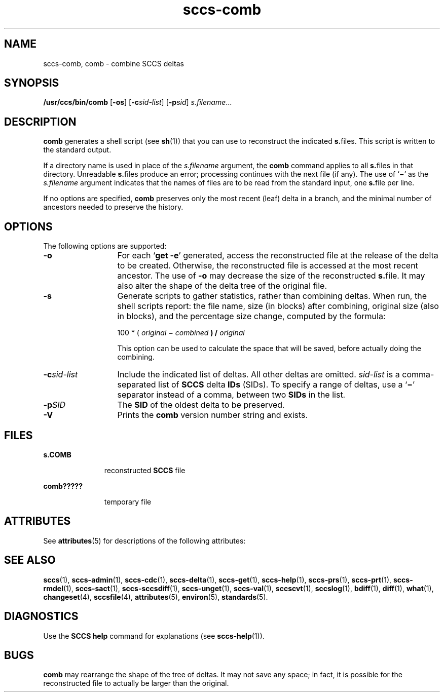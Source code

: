 '\" te
.\" CDDL HEADER START
.\"
.\" The contents of this file are subject to the terms of the
.\" Common Development and Distribution License ("CDDL"), version 1.0.
.\" You may only use this file in accordance with the terms of version
.\" 1.0 of the CDDL.
.\"
.\" A full copy of the text of the CDDL should have accompanied this
.\" source.  A copy of the CDDL is also available via the Internet at
.\" http://www.opensource.org/licenses/cddl1.txt
.\"
.\" When distributing Covered Code, include this CDDL HEADER in each
.\" file and include the License file at usr/src/OPENSOLARIS.LICENSE.
.\" If applicable, add the following below this CDDL HEADER, with the
.\" fields enclosed by brackets "[]" replaced with your own identifying
.\" information: Portions Copyright [yyyy] [name of copyright owner]
.\"
.\" CDDL HEADER END
.\" Copyright (c) 1999, Sun Microsystems, Inc.
.\" Copyright 2007-2013 J. Schilling
.TH sccs-comb 1 "2013/06/16" "SunOS 5.11" "User Commands"
.SH NAME
sccs-comb, comb \- combine SCCS deltas
.SH SYNOPSIS
.LP
.nf
\fB/usr/ccs/bin/comb\fR [\fB-os\fR] [\fB-c\fR\fIsid-list\fR] [\fB-p\fR\fIsid\fR] \fIs.filename\fR...
.fi

.SH DESCRIPTION

.LP
\fBcomb\fR generates a shell script (see 
\fBsh\fR(1))
that you can use to reconstruct the indicated \fBs.\fRfiles.
This script is written to the standard output.
.sp

.LP
If a directory name is used in place of the \fIs.filename\fR argument, the \fBcomb\fR command applies to
all \fBs.\fRfiles in that directory. Unreadable \fBs.\fRfiles produce an error; processing continues with the next file
(if any). The use of `\fB\(mi\fR' as the \fIs.filename\fR argument indicates that the names of files are to be read
from the standard input, one \fBs.\fRfile per line.
.sp

.LP
If no options are specified, \fBcomb\fR preserves only
the most recent (leaf) delta in a branch, and the minimal number of ancestors
needed to preserve the history.
.sp

.SH OPTIONS

.LP
The following options are supported:
.sp

.sp
.ne 2
.TP 13
\fB\fB-o\fR\fR
For each `\fBget \fR\fB-e\fR'
generated, access the reconstructed file at the release of the delta to
be created. Otherwise, the reconstructed file is accessed at the most recent
ancestor. The use of \fB-o\fR may decrease the size of the reconstructed \fBs.\fRfile. It may also alter the shape of the delta tree of the original
file.
.sp
.ne 2
.TP
\fB\fB-s\fR\fR
Generate scripts
to gather statistics, rather than combining deltas. When run, the shell
scripts report: the file name, size (in blocks) after combining, original
size (also in blocks), and the percentage size change, computed by the formula: 
.sp

.sp
100 * ( \fIoriginal\fR\fB \(mi \fR\fIcombined\fR\fB ) / \fR\fIoriginal\fR\fB\fR
.sp

.sp
This option can be used to calculate the space that will be saved,
before actually doing the combining.
.sp

.sp
.ne 2
.TP
\fB\fB-c\fR\fIsid-list\fR\fR
Include the indicated list of deltas.  All other deltas
are omitted. \fIsid-list\fR is a comma-separated list
of \fBSCCS\fR delta \fBIDs\fR (SIDs). To specify a range of deltas, use a `\fB\(mi\fR' separator instead of a comma, between two \fBSIDs\fR in the list.
.sp
.ne 2
.TP
\fB\fB-p\fR\fISID\fR\fR
The \fBSID\fR of the oldest delta
to be preserved.
.ne 3
.TP
.B \-V
Prints the
.B comb
version number string and exists.

.SH FILES

.sp
.ne 2
.mk
.na
\fB\fBs.\|COMB\fR\fR
.ad
.RS 11n
.rt  
reconstructed  \fBSCCS\fR file
.sp

.RE

.sp
.ne 2
.mk
.na
\fB\fBcomb?????\fR\fR
.ad
.RS 11n
.rt  
temporary file
.sp

.RE

.SH ATTRIBUTES

.LP
See 
\fBattributes\fR(5)
for descriptions of the following attributes:
.sp

.LP

.sp
.TS
tab() box;
cw(2.75i) |cw(2.75i) 
lw(2.75i) |lw(2.75i) 
.
ATTRIBUTE TYPEATTRIBUTE VALUE
_
AvailabilitySUNWsprot
.TE

.SH SEE ALSO
.LP
.BR sccs (1),
.BR sccs-admin (1),
.BR sccs-cdc (1),
.BR sccs-delta (1),
.BR sccs-get (1),
.BR sccs-help (1),
.BR sccs-prs (1),
.BR sccs-prt (1),
.BR sccs-rmdel (1),
.BR sccs-sact (1),
.BR sccs-sccsdiff (1),
.BR sccs-unget (1),
.BR sccs-val (1),
.BR sccscvt (1),
.BR sccslog (1),
.BR bdiff (1), 
.BR diff (1), 
.BR what (1),
.BR changeset (4),
.BR sccsfile (4),
.BR attributes (5),
.BR environ (5),
.BR standards (5).

.SH DIAGNOSTICS

.LP
Use the \fBSCCS\fR \fBhelp\fR
command for explanations (see 
\fBsccs-help\fR(1)).
.sp

.SH BUGS

.LP
\fBcomb\fR may rearrange the shape of the tree of deltas.
It may not save any space; in fact, it is possible for the reconstructed
file to actually be larger than the original.
.sp

